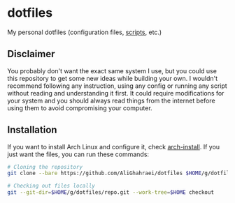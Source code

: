 * dotfiles
My personal dotfiles (configuration files, [[file:.local/bin/README.md][scripts]], etc.)

** Disclaimer
You probably don't want the exact same system I use, but you could use
this repository to get some new ideas while building your own.
I wouldn't recommend following any instruction, using any config or
running any script without reading and understanding it first. It could
require modifications for your system and you should always read things
from the internet before using them to avoid compromising your computer.

** Installation
If you want to install Arch Linux and configure it, check [[file:.local/bin/arch-install/README.md][arch-install]].
If you just want the files, you can run these commands:

#+BEGIN_SRC sh
# Cloning the repository
git clone --bare https://github.com/AliGhahraei/dotfiles $HOME/g/dotfiles/repo.git

# Checking out files locally
git --git-dir=$HOME/g/dotfiles/repo.git --work-tree=$HOME checkout
#+END_SRC
